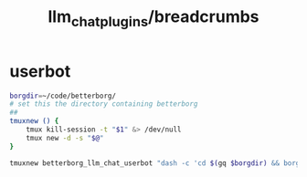 #+TITLE: llm_chat_plugins/breadcrumbs

* userbot
#+begin_src zsh :eval never
borgdir=~/code/betterborg/
# set this the directory containing betterborg
##
tmuxnew () {
    tmux kill-session -t "$1" &> /dev/null
    tmux new -d -s "$@"
}

tmuxnew betterborg_llm_chat_userbot "dash -c 'cd $(gq $borgdir) && borg_session=session_llm_chat_userbot borg_plugin_path=llm_chat_plugins borg_brish_count=1 $(gq "$(realpath2 python3)") $(gq $borgdir/stdborg.py)'"
#+end_src
